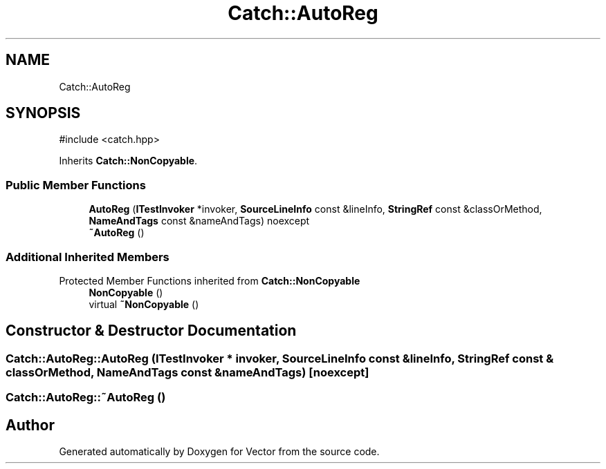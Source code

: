 .TH "Catch::AutoReg" 3 "Version v3.0" "Vector" \" -*- nroff -*-
.ad l
.nh
.SH NAME
Catch::AutoReg
.SH SYNOPSIS
.br
.PP
.PP
\fR#include <catch\&.hpp>\fP
.PP
Inherits \fBCatch::NonCopyable\fP\&.
.SS "Public Member Functions"

.in +1c
.ti -1c
.RI "\fBAutoReg\fP (\fBITestInvoker\fP *invoker, \fBSourceLineInfo\fP const &lineInfo, \fBStringRef\fP const &classOrMethod, \fBNameAndTags\fP const &nameAndTags) noexcept"
.br
.ti -1c
.RI "\fB~AutoReg\fP ()"
.br
.in -1c
.SS "Additional Inherited Members"


Protected Member Functions inherited from \fBCatch::NonCopyable\fP
.in +1c
.ti -1c
.RI "\fBNonCopyable\fP ()"
.br
.ti -1c
.RI "virtual \fB~NonCopyable\fP ()"
.br
.in -1c
.SH "Constructor & Destructor Documentation"
.PP 
.SS "Catch::AutoReg::AutoReg (\fBITestInvoker\fP * invoker, \fBSourceLineInfo\fP const & lineInfo, \fBStringRef\fP const & classOrMethod, \fBNameAndTags\fP const & nameAndTags)\fR [noexcept]\fP"

.SS "Catch::AutoReg::~AutoReg ()"


.SH "Author"
.PP 
Generated automatically by Doxygen for Vector from the source code\&.
